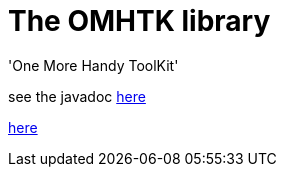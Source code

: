 = The OMHTK library

'One More Handy ToolKit'

see the javadoc https://www.eclipse.org/downloads/[here]

//<<configuration-ecosystem-structure.adoc#truesetting-decriptor-values,`initFunction`>>

file://omhtk/javadoc/index.html[here]